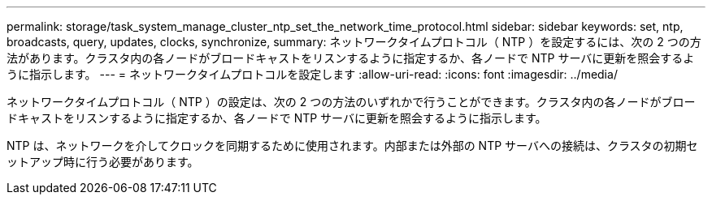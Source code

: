 ---
permalink: storage/task_system_manage_cluster_ntp_set_the_network_time_protocol.html 
sidebar: sidebar 
keywords: set, ntp, broadcasts, query, updates, clocks, synchronize, 
summary: ネットワークタイムプロトコル（ NTP ）を設定するには、次の 2 つの方法があります。クラスタ内の各ノードがブロードキャストをリスンするように指定するか、各ノードで NTP サーバに更新を照会するように指示します。 
---
= ネットワークタイムプロトコルを設定します
:allow-uri-read: 
:icons: font
:imagesdir: ../media/


[role="lead"]
ネットワークタイムプロトコル（ NTP ）の設定は、次の 2 つの方法のいずれかで行うことができます。クラスタ内の各ノードがブロードキャストをリスンするように指定するか、各ノードで NTP サーバに更新を照会するように指示します。

NTP は、ネットワークを介してクロックを同期するために使用されます。内部または外部の NTP サーバへの接続は、クラスタの初期セットアップ時に行う必要があります。
